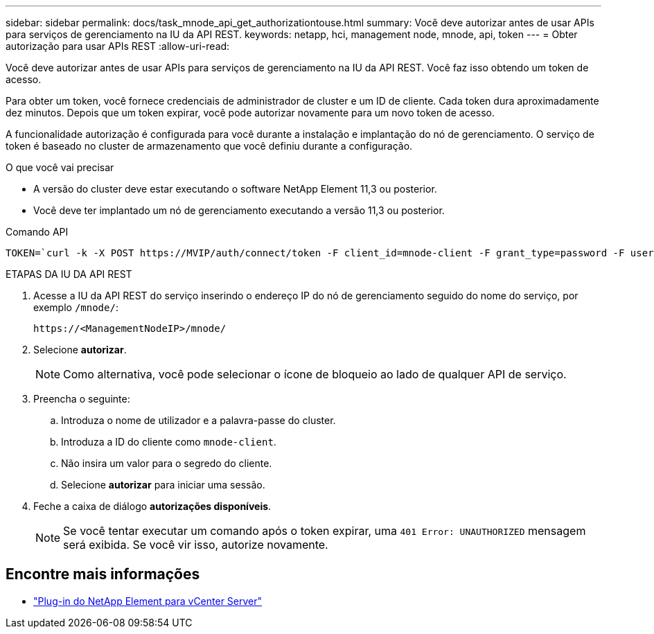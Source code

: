 ---
sidebar: sidebar 
permalink: docs/task_mnode_api_get_authorizationtouse.html 
summary: Você deve autorizar antes de usar APIs para serviços de gerenciamento na IU da API REST. 
keywords: netapp, hci, management node, mnode, api, token 
---
= Obter autorização para usar APIs REST
:allow-uri-read: 


[role="lead"]
Você deve autorizar antes de usar APIs para serviços de gerenciamento na IU da API REST. Você faz isso obtendo um token de acesso.

Para obter um token, você fornece credenciais de administrador de cluster e um ID de cliente. Cada token dura aproximadamente dez minutos. Depois que um token expirar, você pode autorizar novamente para um novo token de acesso.

A funcionalidade autorização é configurada para você durante a instalação e implantação do nó de gerenciamento. O serviço de token é baseado no cluster de armazenamento que você definiu durante a configuração.

.O que você vai precisar
* A versão do cluster deve estar executando o software NetApp Element 11,3 ou posterior.
* Você deve ter implantado um nó de gerenciamento executando a versão 11,3 ou posterior.


.Comando API
[listing]
----
TOKEN=`curl -k -X POST https://MVIP/auth/connect/token -F client_id=mnode-client -F grant_type=password -F username=CLUSTER_ADMIN -F password=CLUSTER_PASSWORD|awk -F':' '{print $2}'|awk -F',' '{print $1}'|sed s/\"//g`
----
.ETAPAS DA IU DA API REST
. Acesse a IU da API REST do serviço inserindo o endereço IP do nó de gerenciamento seguido do nome do serviço, por exemplo `/mnode/`:
+
[listing]
----
https://<ManagementNodeIP>/mnode/
----
. Selecione *autorizar*.
+

NOTE: Como alternativa, você pode selecionar o ícone de bloqueio ao lado de qualquer API de serviço.

. Preencha o seguinte:
+
.. Introduza o nome de utilizador e a palavra-passe do cluster.
.. Introduza a ID do cliente como `mnode-client`.
.. Não insira um valor para o segredo do cliente.
.. Selecione *autorizar* para iniciar uma sessão.


. Feche a caixa de diálogo *autorizações disponíveis*.
+

NOTE: Se você tentar executar um comando após o token expirar, uma `401 Error: UNAUTHORIZED` mensagem será exibida. Se você vir isso, autorize novamente.



[discrete]
== Encontre mais informações

* https://docs.netapp.com/us-en/vcp/index.html["Plug-in do NetApp Element para vCenter Server"^]

